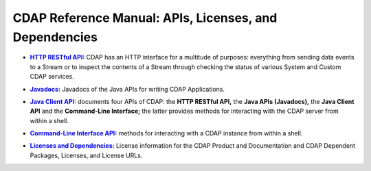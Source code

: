 .. meta::
    :author: Cask Data, Inc.
    :copyright: Copyright © 2014 Cask Data, Inc.

.. _reference-index:

=======================================================
CDAP Reference Manual: APIs, Licenses, and Dependencies
=======================================================

.. |http| replace:: **HTTP RESTful API:**
.. _http: http-restful-api/index.html

- |http|_ CDAP has an HTTP interface for a multitude of purposes: everything from 
  sending data events to a Stream or to inspect the contents of a Stream through checking
  the status of various System and Custom CDAP services.


.. |java| replace:: **Javadocs:**
.. _java: javadocs/index.html

- |java|_ Javadocs of the Java APIs for writing CDAP Applications.


.. |java-client| replace:: **Java Client API:**
.. _java-client: java-client-api.html

- |java-client|_ documents four APIs of CDAP: the **HTTP RESTful API,** the **Java APIs (Javadocs),** the **Java
  Client API** and the **Command-Line Interface;** the latter provides methods for interacting with the 
  CDAP server from within a shell.


.. |cli| replace:: **Command-Line Interface API:**
.. _cli: cli-api/index.html

- |cli|_ methods for interacting with a CDAP instance from within a shell.


.. |licenses| replace:: **Licenses and Dependencies:**
.. _licenses: licenses/index.html

- |licenses|_ License information for the CDAP Product and Documentation and CDAP Dependent Packages, Licenses, and License URLs.

